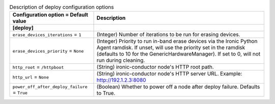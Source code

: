 ..
    Warning: Do not edit this file. It is automatically generated from the
    software project's code and your changes will be overwritten.

    The tool to generate this file lives in openstack-doc-tools repository.

    Please make any changes needed in the code, then run the
    autogenerate-config-doc tool from the openstack-doc-tools repository, or
    ask for help on the documentation mailing list, IRC channel or meeting.

.. _ironic-deploy:

.. list-table:: Description of deploy configuration options
   :header-rows: 1
   :class: config-ref-table

   * - Configuration option = Default value
     - Description
   * - **[deploy]**
     -
   * - ``erase_devices_iterations`` = ``1``
     - (Integer) Number of iterations to be run for erasing devices.
   * - ``erase_devices_priority`` = ``None``
     - (Integer) Priority to run in-band erase devices via the Ironic Python Agent ramdisk. If unset, will use the priority set in the ramdisk (defaults to 10 for the GenericHardwareManager). If set to 0, will not run during cleaning.
   * - ``http_root`` = ``/httpboot``
     - (String) ironic-conductor node's HTTP root path.
   * - ``http_url`` = ``None``
     - (String) ironic-conductor node's HTTP server URL. Example: http://192.1.2.3:8080
   * - ``power_off_after_deploy_failure`` = ``True``
     - (Boolean) Whether to power off a node after deploy failure. Defaults to True.
